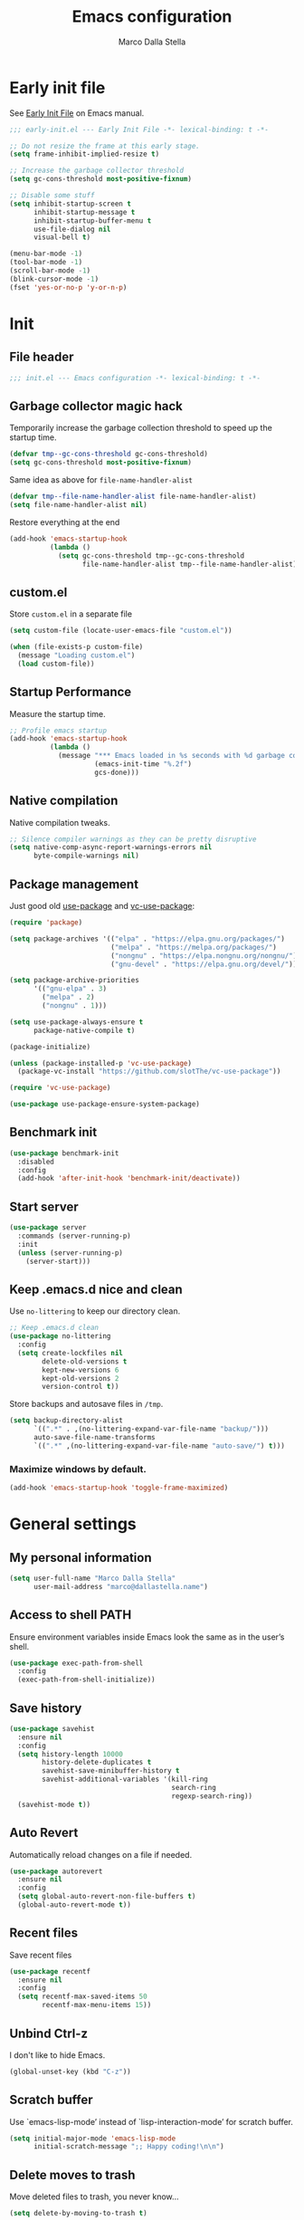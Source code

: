 #+title: Emacs configuration
#+author: Marco Dalla Stella
#+created: <2022-10-14 Fri>
#+property: header-args:emacs-lisp :result silent :tangle ./init.el
#+startup: fold

* Early init file
  See [[https://www.gnu.org/software/emacs/manual/html_node/emacs/Early-Init-File.html][Early Init File]] on Emacs manual.

  #+begin_src emacs-lisp :tangle ./early-init.el
    ;;; early-init.el --- Early Init File -*- lexical-binding: t -*-

    ;; Do not resize the frame at this early stage.
    (setq frame-inhibit-implied-resize t)

    ;; Increase the garbage collector threshold
    (setq gc-cons-threshold most-positive-fixnum)

    ;; Disable some stuff
    (setq inhibit-startup-screen t
          inhibit-startup-message t
          inhibit-startup-buffer-menu t
          use-file-dialog nil
          visual-bell t)

    (menu-bar-mode -1)
    (tool-bar-mode -1)
    (scroll-bar-mode -1)
    (blink-cursor-mode -1)
    (fset 'yes-or-no-p 'y-or-n-p)
  #+end_src


* Init
** File header
   #+begin_src emacs-lisp
     ;;; init.el --- Emacs configuration -*- lexical-binding: t -*-
   #+end_src

** Garbage collector magic hack
   Temporarily increase the garbage collection threshold to speed up the startup
   time.

   #+begin_src emacs-lisp
     (defvar tmp--gc-cons-threshold gc-cons-threshold)
     (setq gc-cons-threshold most-positive-fixnum)
   #+end_src

   Same idea as above for ~file-name-handler-alist~

   #+begin_src emacs-lisp
     (defvar tmp--file-name-handler-alist file-name-handler-alist)
     (setq file-name-handler-alist nil)
   #+end_src

   Restore everything at the end
   #+begin_src emacs-lisp
     (add-hook 'emacs-startup-hook
               (lambda ()
                 (setq gc-cons-threshold tmp--gc-cons-threshold
                       file-name-handler-alist tmp--file-name-handler-alist)))
   #+end_src

** custom.el
   Store ~custom.el~ in a separate file

   #+begin_src emacs-lisp
     (setq custom-file (locate-user-emacs-file "custom.el"))

     (when (file-exists-p custom-file)
       (message "Loading custom.el")
       (load custom-file))
   #+end_src

** Startup Performance
   Measure the startup time.

   #+begin_src emacs-lisp
     ;; Profile emacs startup
     (add-hook 'emacs-startup-hook
               (lambda ()
                 (message "*** Emacs loaded in %s seconds with %d garbage collections."
                          (emacs-init-time "%.2f")
                          gcs-done)))
   #+end_src

** Native compilation
   Native compilation tweaks.

   #+begin_src emacs-lisp
     ;; Silence compiler warnings as they can be pretty disruptive
     (setq native-comp-async-report-warnings-errors nil
           byte-compile-warnings nil)
   #+end_src

** Package management
   Just good old [[https://github.com/jwiegley/use-package][use-package]] and [[https://github.com/slotThe/vc-use-package][vc-use-package]]:

   #+begin_src emacs-lisp
     (require 'package)

     (setq package-archives '(("elpa" . "https://elpa.gnu.org/packages/")
                              ("melpa" . "https://melpa.org/packages/")
                              ("nongnu" . "https://elpa.nongnu.org/nongnu/")
                              ("gnu-devel" . "https://elpa.gnu.org/devel/")))

     (setq package-archive-priorities
           '(("gnu-elpa" . 3)
             ("melpa" . 2)
             ("nongnu" . 1)))

     (setq use-package-always-ensure t
           package-native-compile t)

     (package-initialize)

     (unless (package-installed-p 'vc-use-package)
       (package-vc-install "https://github.com/slotThe/vc-use-package"))

     (require 'vc-use-package)

     (use-package use-package-ensure-system-package)
   #+end_src

** Benchmark init
   #+begin_src emacs-lisp
     (use-package benchmark-init
       :disabled
       :config
       (add-hook 'after-init-hook 'benchmark-init/deactivate))
   #+end_src

** Start server
   #+begin_src emacs-lisp
     (use-package server
       :commands (server-running-p)
       :init
       (unless (server-running-p)
         (server-start)))
   #+end_src

** Keep .emacs.d nice and clean
   Use =no-littering= to keep our directory clean.

   #+begin_src emacs-lisp
     ;; Keep .emacs.d clean
     (use-package no-littering
       :config
       (setq create-lockfiles nil
             delete-old-versions t
             kept-new-versions 6
             kept-old-versions 2
             version-control t))
   #+end_src

   Store backups and autosave files in ~/tmp~.

   #+begin_src emacs-lisp
     (setq backup-directory-alist
           `((".*" . ,(no-littering-expand-var-file-name "backup/")))
           auto-save-file-name-transforms
           `((".*" ,(no-littering-expand-var-file-name "auto-save/") t)))
   #+end_src



*** Maximize windows by default.

    #+begin_src emacs-lisp
      (add-hook 'emacs-startup-hook 'toggle-frame-maximized)
    #+end_src



* General settings
** My personal information
   #+begin_src emacs-lisp
     (setq user-full-name "Marco Dalla Stella"
           user-mail-address "marco@dallastella.name")
   #+end_src

** Access to shell PATH
   Ensure environment variables inside Emacs look the same as in the
   user’s shell.

   #+begin_src emacs-lisp
     (use-package exec-path-from-shell
       :config
       (exec-path-from-shell-initialize))
   #+end_src

** Save history
   #+begin_src emacs-lisp
     (use-package savehist
       :ensure nil
       :config
       (setq history-length 10000
             history-delete-duplicates t
             savehist-save-minibuffer-history t
             savehist-additional-variables '(kill-ring
                                             search-ring
                                             regexp-search-ring))
       (savehist-mode t))
   #+end_src

** Auto Revert
   Automatically reload changes on a file if needed.

   #+begin_src emacs-lisp
     (use-package autorevert
       :ensure nil
       :config
       (setq global-auto-revert-non-file-buffers t)
       (global-auto-revert-mode t))
   #+end_src

** Recent files
   Save recent files

   #+begin_src emacs-lisp
     (use-package recentf
       :ensure nil
       :config
       (setq recentf-max-saved-items 50
             recentf-max-menu-items 15))
   #+end_src

** Unbind Ctrl-z
   I don't like to hide Emacs.

   #+begin_src emacs-lisp
     (global-unset-key (kbd "C-z"))
   #+end_src

** Scratch buffer
   Use `emacs-lisp-mode’ instead of `lisp-interaction-mode’ for scratch
   buffer.

   #+begin_src emacs-lisp
     (setq initial-major-mode 'emacs-lisp-mode
           initial-scratch-message ";; Happy coding!\n\n")
   #+end_src

** Delete moves to trash
   Move deleted files to trash, you never know...

   #+begin_src emacs-lisp
     (setq delete-by-moving-to-trash t)
   #+end_src


* Keybindings
  The most frequent keybindings are structured in a mnemonic way for
  me. ~C-c~ is the "leader", then a letter that identify the scope: ~c~
  for generic functions, ~b~ for buffer, ~d~ for directories, ~f~ for
  files, ~p~ for projects, ~m~ for the active major-modes and so on.

** ESC cancel all
   #+begin_src emacs-lisp
     (global-set-key (kbd "<escape>") 'keyboard-escape-quit)
   #+end_src

** Generic
   #+begin_src emacs-lisp
     (defun my/open-config ()
       "Open the current Emacs configuration."
       (interactive)
       (find-file (expand-file-name "config.org" user-emacs-directory)))

     (defun my/ibuffer ()
       (interactive)
       (ibuffer t))

     (use-package emacs
       :bind
       (;; Buffers
        ("C-c b k" . kill-current-buffer)
        ("C-c b k" . kill-buffer)
        ("C-c b r" . revert-buffer)
        ("C-c b l" . my/ibuffer)
        ;; Files
        ("C-c f f" . find-file)
        ("C-c f d" . dired-jump)
        ("C-c f P" . my/open-config)
        ;; Utility
        ("C-c u p l" . package-list-packages)
        ("C-c u p i" . package-install)
        ("C-c u p d" . package-delete)
        ("C-c u p u" . package-update-all)))
   #+end_src

** which-key
   [[https://github.com/justbur/emacs-which-key][Which-key]] – Emacs package that displays available keybindings in popup.

   #+begin_src emacs-lisp
     (use-package which-key
       :diminish
       :config
       (setq which-key-sort-order 'which-key-key-order-alpha
             which-key-add-column-padding 1
             which-key-min-display-lines 6)
       (which-key-setup-side-window-bottom)
       (which-key-mode t))
   #+end_src



* Editing
** Default fill-column
   I use 80 characters.
   #+begin_src emacs-lisp
     (setq-default fill-column 80)
     (auto-fill-mode t)
   #+end_src

** Default coding system
   #+begin_src emacs-lisp
     (set-charset-priority 'unicode)
     (set-default-coding-systems 'utf-8)
     (set-terminal-coding-system 'utf-8)
     (set-keyboard-coding-system 'utf-8)
     (set-selection-coding-system 'utf-8)
     (prefer-coding-system 'utf-8)
     (setq-default buffer-file-coding-system 'utf-8)
     (setq default-process-coding-system '(utf-8-unix . utf-8-unix))
   #+end_src

** Use spaces to indent, no tabs
   #+begin_src emacs-lisp
     (setq-default indent-tabs-mode nil           ; Never use tabs
                   tab-always-indent 'complete    ; Indent or complete
                   tab-width 4)                   ; Show eventual tabs as 4 spaces
   #+end_src

** Delete selected region
   When the region is active and you type text into the buffer, Emacs will delete
   the selected text first.

   #+begin_src emacs-lisp
     (setq delete-selection-mode t)
   #+end_src

** Deal with whitespaces
   #+begin_src emacs-lisp
     (use-package whitespace
       :ensure nil
       :hook
       (before-save . whitespace-cleanup))
   #+end_src

** Multiple cursors
   [[https://github.com/magnars/multiple-cursors.el][Multiple cursors for Emacs]]

   #+begin_src emacs-lisp
     (use-package multiple-cursors
       :defer t
       :bind
       (("C-c > n" . mc/mark-next-like-this)
        ("C-c > p" . mc/mark-previous-like-this)
        ("C-c > a" . mc/mark-all-like-this)
        ("C-c > >" . mc/edit-lines)))
   #+end_src

** undo-fu
   [[https://gitlab.com/ideasman42/emacs-undo-fu][Undo Fu]] - Simple, stable undo with redo for emacs.

   #+begin_src emacs-lisp
     (use-package undo-fu
       :bind (("C-z" . undo-fu-only-undo)
              ("C-M-z" . undo-fu-only-redo)))
   #+end_src

** wgrep
   [[https://github.com/mhayashi1120/Emacs-wgrep][wgrep.el]] - allows you to edit a grep buffer and apply those changes
   to the file buffer.

   #+begin_src emacs-lisp
     (use-package wgrep)
   #+end_src

** easy-kill
   [[https://github.com/leoliu/easy-kill][easy-kill]]: Provide commands easy-kill and easy-mark to let users
   kill or mark things easily.

   #+begin_src emacs-lisp
     (use-package easy-kill
       :bind (([remap kill-ring-save] . easy-kill)
              ([remap mark-sexp] . easy-mark)))
   #+end_src

** Parenthesis
*** Electric Pair
    [[https://www.gnu.org/software/emacs/manual/html_node/emacs/Matching.html][Electric Pair]]: provides a way to easily insert matching
    delimiters: parentheses, braces, brackets, etc.

    #+begin_src emacs-lisp
      (use-package elec-pair
        :ensure nil
        :hook
        (prog-mode . (lambda ()
                       (setq-local electric-pair-pairs
                                   (append electric-pair-pairs '((?\{ . ?\}))))))
        :config
        (setq electric-pair-preserve-balance t
              electric-pair-delete-adjacent-pairs t)
        (electric-pair-mode))
    #+end_src

*** Puni
    [[https://github.com/AmaiKinono/puni][Puni]]: soft deletion keeping the parentheses balanced.

    #+begin_src emacs-lisp
      (use-package puni
        :commands puni-global-mode
        :bind*
        (:map puni-mode-map
              ("C-<right>" . puni-slurp-forward)
              ("C-<left>" . puni-barf-forward)
              ("C-<up>" . puni-raise))
        :init
        (puni-global-mode))
    #+end_src

** yankpad
   [[https://github.com/Kungsgeten/yankpad][yankpad]] - Paste snippets from an org-mode file
   #+begin_src emacs-lisp
     (use-package yasnippet
       :config
       (setq yas-verbosity 1)
       (yas-global-mode))

     (use-package yankpad
       :after yasnippet
       :bind
       (("C-c y c" . yankpad-set-category)
        ("C-c y e" . yankpad-edit)
        ("C-c y i" . yankpad-insert)
        ("C-c y m" . yankpad-map)
        ("C-c y r" . yankpad-reload)
        ("C-c y x" . yankpad-expand))
       :config
       (setq yankpad-file (expand-file-name "yankpad.org" user-emacs-directory)))
   #+END_SRC


* UI
** Frame title
   Show the current buffer name and the full path of the file on the app
   title bar.

   #+begin_src emacs-lisp
     (setq-default frame-title-format "%b (%f)")
   #+end_src

** Font setup
   Set my favorite font

   #+begin_src emacs-lisp
     (use-package emacs
       :hook ((elfeed-show-mode mu4e-view-mode notmuch-show-mode) . variable-pitch-mode)
       :config
       (set-face-attribute 'default nil
                           :family "Iosevka SS14"
                           :weight 'normal
                           :height 120)
       (set-face-attribute 'variable-pitch nil
                           :family "Iosevka Aile"
                           :weight 'normal
                           :height 120))
   #+end_src

** Theme
   [[https://protesilaos.com/emacs/ef-themes][ef-themes]]

   #+begin_src emacs-lisp
     (use-package ef-themes
       :config
       (setq ef-themes-region '(no-extend))
       (load-theme 'ef-dark))
   #+end_src

** Modeline
   Modeline from [[https://github.com/seagle0128/doom-modeline][Doom]]

   #+begin_src emacs-lisp
     (use-package minions
       :config
       (setq minions-direct '(cider-mode))
       (minions-mode))

     (use-package doom-modeline
       :hook
       (after-init . doom-modeline-mode)
       :config
       (setq doom-modeline-buffer-file-name-style 'buffer-name
             doom-modeline-minor-modes t
             doom-modeline-icon t
             doom-modeline-project-detection 'project
             doom-modeline-major-mode-color-icon t
             doom-modeline-height 15))
   #+end_src

** Show matching parenthesis

   #+begin_src emacs-lisp
     (use-package paren
       :config
       (setq show-paren-when-point-inside-paren t
             show-paren-when-point-in-periphery t)
       (show-paren-mode t))

     (use-package rainbow-delimiters
       :hook
       ((prog-mode cider-repl-mode) . rainbow-delimiters-mode))
   #+end_src

** Use icons
   [[https://github.com/domtronn/all-the-icons.el][all-the-icons.el]]: A utility package to collect various Icon Fonts and
   propertize them within Emacs.

   #+begin_src emacs-lisp
     (use-package all-the-icons)
   #+end_src

   [[https://github.com/iyefrat/all-the-icons-completion][all-the-icons-completion]]: adds icons to completion candidates using
   the built in completion metadata functions.

   #+begin_src emacs-lisp
     (use-package all-the-icons-completion
       :hook
       (marginalia-mode . all-the-icons-completion-marginalia-setup)
       :config
       (all-the-icons-completion-mode))
   #+end_src

   [[https://github.com/rainstormstudio/nerd-icons.el][nerd-icons.el]]: is a library for easily using Nerd Font icons inside Emacs, an
   alternative to all-the-icons.  This is needed for ~doom-modeline~, sigh...

   #+begin_src emacs-lisp
     (use-package nerd-icons)
   #+end_src

** Increase line-spacing
   #+begin_src emacs-lisp
     (setq-default line-spacing 0.2)
   #+end_src

** Show column
   #+begin_src emacs-lisp
     (column-number-mode)
   #+end_src

** Prettify symbols
   #+begin_src emacs-lisp
     (global-prettify-symbols-mode t)
   #+end_src

** Window margins and line numbers
   I like to have some space on the left and right edge of the window.

   #+begin_src emacs-lisp
     (setq-default left-margin-width 3
                   right-margin-width 3)
   #+end_src

** Highlight the current line
   #+begin_src emacs-lisp
     (global-hl-line-mode)
   #+end_src

** Highlight uncommitted changes
   Use the diff-hl package to highlight changed-and-uncommitted lines
   when programming.

   #+begin_src emacs-lisp
     (use-package diff-hl
       :hook ((magit-pre-refresh . diff-hl-magit-pre-refresh)
              (magit-post-refresh . diff-hl-magit-post-refresh))
       :config
       (global-diff-hl-mode))
   #+end_src

** Symbol highlight
   [[https://gitlab.com/ideasman42/emacs-idle-highlight-mode/][Idle Highligh Mode]]: Simple symbol highlighting package for Emacs.

   #+begin_src emacs-lisp
     (use-package idle-highlight-mode
       :hook ((prog-mode text-mode) . idle-highlight-mode)
       :config (setq idle-highlight-idle-time 0.5))
   #+end_src

** Emoji
   [[https://github.com/iqbalansari/emacs-emojify][Emojify]]: an Emacs extension to display emojis. It can display
   github style emojis like :smile: or plain ascii ones like :).

   #+begin_src emacs-lisp
     (use-package emojify
       :hook
       (after-init . global-emojify-mode)
       :config
       (setq emojify-emoji-styles '(unicode github)
             emojify-inhibit-major-modes '()))
   #+end_src

** ace-window
   ace-window
   #+begin_src emacs-lisp
     (use-package ace-window
       :bind
       ("M-o" . ace-window)
       :config
       (setq aw-keys '(?a ?s ?d ?f ?g ?h ?j ?k ?l)
             aw-dispatch-always t))
   #+end_src


* Tools
** Perspective
   The [[https://github.com/nex3/perspective-el][Perspective]] package provides multiple named workspace (or
   "perspectives") in Emacs.

   #+begin_src emacs-lisp
     (use-package perspective
       :bind
       (("C-c x x" . persp-switch)
        ("C-c x r" . persp-rename)
        ("C-c x k" . persp-kill))
       :config
       (setq persp-suppress-no-prefix-key-warning t
             persp-initial-frame-name "main")
       (persp-mode))
   #+end_src

** direnv
   direnv is an extension for your shell. It augments existing shells
   with a new feature that can load and unload environment variables
   depending on the current directory.

   #+begin_src emacs-lisp
     (use-package direnv
       :bind
       ("C-c u d" . direnv-allow)
       :config
       (direnv-mode))
   #+end_src

** Vertico, Orderless, Consult, Marginalia & Embark
*** Orderless
    [[https://github.com/oantolin/orderless][Orderless]] provides an ~orderless~ completion style that divides the
    pattern into space-separated components, and matches all the
    components in any order.

    #+begin_src emacs-lisp
      (use-package orderless
        :config
        (setq completion-styles '(orderless partial-completion)
              completion-category-defaults nil
              completion-category-overrides nil))
    #+end_src
*** Vertico
    [[https://github.com/minad/vertico][Vertico]]: provides a performant and minimalistic vertical completion UI
    based on the default completion system.

    #+begin_src emacs-lisp
      (use-package vertico
        :config
        (vertico-mode))
    #+end_src

*** Consult
    [[https://github.com/minad/consult][Consult]] provides practical commands based on the Emacs completion
    function completing-read.

    #+begin_src emacs-lisp
      (use-package consult
        :bind
        (("M-g g" . consult-goto-line)
         ("M-g G" . consult-goto-line-numbers)
         ("M-g o" . consult-outline)
         ("M-g m" . consult-mark)
         ("M-g k" . consult-global-mark)
         ("C-c h" . consult-history)
         ("C-c b b" . consult-buffer)
         ("C-c c c" . consult-imenu)
         ("C-c c f" . consult-flymake)
         ("C-c c r" . consult-recent-file)
         ("C-c c e" . consult-compile-error)
         ("C-c c m" . consult-mode-command)
         ("C-c f g" . consult-ripgrep))
        :config
        (recentf-mode t)
        (consult-customize consult--source-buffer :hidden t :default nil)
        (add-to-list 'consult-buffer-sources 'persp-consult-source))
    #+end_src

*** Marginalia
    [[https://github.com/minad/marginalia][Marginalia]]: provides marks or annotations placed at the margin of the
    page of a book or in this case helpful colorful annotations placed at
    the margin of the minibuffer for your completion candidates.

    #+begin_src emacs-lisp
      (use-package marginalia
        :config
        (marginalia-mode))
    #+end_src

*** Embark
    [[https://github.com/oantolin/embark/][Embark]]: provides a sort of right-click contextual menu for Emacs,
    accessed through the embark-act command, offering you relevant actions
    to use on a target determined by the context.

    #+begin_src emacs-lisp
      (use-package embark
        :bind
        (("C-." . embark-act)         ;; pick some comfortable binding
         ("M-." . embark-dwim)        ;; good alternative: M-.
         ("C-h B" . embark-bindings)) ;; alternative for `describe-bindings'
        :config
        ;; Hide the mode line of the Embark live/completions buffers
        (add-to-list 'display-buffer-alist
                     '("\\`\\*Embark Collect \\(Live\\|Completions\\)\\*"
                       nil
                       (window-parameters (mode-line-format . none))))
        (setq prefix-help-command #'embark-prefix-help-command))

      (use-package embark-consult
        :after (embark consult)
        :demand t
        :hook
        (embark-collect-mode . consult-preview-at-point-mode))
    #+end_src

** Spell checking
*** jinx
    #+begin_src emacs-lisp
      (use-package jinx
        :hook
        (emacs-startup . global-jinx-mode)
        :bind
        ("C-c s s" . jinx-correct)
        ("C-c s l" . jinx-languages)
        :config
        (setq jinx-languages "en_US it_IT"))
    #+end_src

** Completion
*** corfu
    Corfu enhances completion at point with a small completion popup.
    #+begin_src emacs-lisp
      (use-package corfu
        :config
        (setq corfu-auto t)
        :init
        (global-corfu-mode))
    #+end_src

*** hippie-expand
    Use hippie-expand instead of dabbrev-expand.

    #+begin_src emacs-lisp
      (use-package hippie-exp
        :bind* ("M-/" . hippie-expand))
    #+end_src

** Helpful
   [[https://github.com/Wilfred/helpful][Helpful]] is an alternative to the built-in Emacs help that provides
   much more contextual information.

   #+begin_src emacs-lisp
     (use-package helpful
       :custom
       (counsel-describe-function-function #'helpful-callable)
       (counsel-describe-variable-function #'helpful-variable)
       :bind
       ([remap describe-function] . helpful-function)
       ([remap describe-symbol] . helpful-symbol)
       ([remap describe-variable] . helpful-variable)
       ([remap describe-command] . helpful-command)
       ([remap describe-key] . helpful-key))
   #+end_src

** Dictionary
   Use built-in dictionary-el.

   #+begin_src emacs-lisp
     (use-package dictionary
       :ensure nil
       :defer t
       :bind
       ("C-c s d" . dictionary-search)
       :config
       (set-face-attribute 'dictionary-word-definition-face nil
                           :family "Iosevka Aile"
                           :weight 'light)
       (setq dictionary-server "dict.org"
             dictionary-use-single-buffer t))
   #+end_src

** Exercism
   [[https://exercism.org/][Exercism]] is a great tool for learning new languages or diving deeper into
   familiar ones!

   #+begin_src emacs-lisp
     (use-package exercism
       :commands exercism
       :bind
       ("C-c u e" . exercism)
       :config
       (setq exercism-directory "~/code/personal/exercism/"))
   #+end_src


* Programming
** Project
   Let's use the built-in module to manage different projects.

   #+begin_src emacs-lisp
     (use-package project
       :ensure nil
       :commands project-roots
       :bind-keymap
       ("C-c p" . project-prefix-map))
   #+end_src

** Magit
   [[https://github.com/magit/magit][Magit]] - A Git porcelain inside Emacs.

   #+begin_src emacs-lisp
     (use-package magit
       :bind
       (("C-c g g" . magit-status)
        ("C-c g l" . magit-log)
        ("C-c g r" . vc-refresh-state))
       :config
       (setq magit-save-repository-buffers 'dontask
             magit-refs-show-commit-count 'all))
   #+end_src

** eldoc
   #+begin_src emacs-lisp
     (use-package eldoc
       :config
       (setq eldoc-echo-area-display-truncation-message nil
             eldoc-echo-area-use-multiline-p nil))
   #+end_src

** Eglot
   #+begin_src emacs-lisp
     (use-package eglot
       :pin gnu-devel
       :hook
       ((clojure-mode clojurescript-mode js2-mode rust-mode) . eglot-ensure)
       :bind
       (("C-c l e" . eglot-rename)
        ("C-c l a" . eglot-code-actions)
        ("C-c l d" . xref-find-definitions)
        ("C-c l e" . eldoc-doc-buffer))
       :config
       (setq eglot-send-changes-idle-time (* 60 60)
             read-process-output-max (* 1024 1024)
             eglot-extend-to-xref t
             eglot-connect-timeout 90))

     (use-package consult-eglot
       :after 'eglot
       :bind
       ("C-c l s" . consult-eglot-symbols)
       :config
       (setq consult-eglot-ignore-column t
             consult-eglot-show-kind-name t))

     (use-package jarchive
       :after 'eglot)
   #+end_src

** Clojure/ClojureScript
   Clojure settings for Emacs
*** Neil
    [[https://github.com/babashka/neil][Neil]] - A CLI to add common aliases and features to deps.edn-based projects.

    #+begin_src emacs-lisp
      (use-package neil
        :config
        (setq neil-prompt-for-version-p nil
              neil-inject-dep-to-project-p t))
    #+end_src

*** Clojure development environment
    #+begin_src emacs-lisp
      (use-package cider
        :hook
        ((cider-mode . eldoc-mode)
         (clojure-mode . cider-mode)
         (clojure-mode . subword-mode)
         (cider-repl-mode . eldoc-mode)
         (cider-repl-mode . subword-mode)
         (cider-mode . cider-company-enable-fuzzy-completion)
         (cider-repl-mode . cider-company-enable-fuzzy-completion))
        :bind
        (:map clojure-mode-map
              ("C-c m l" . cider-load-all-project-ns)
              ("C-c m j" . cider-jack-in-clj)
              ("C-c m J" . cider-jack-in-cljs)
              ("C-c m d" . neil-find-clojure-package)
              :map cider-repl-mode-map
              ("C-c m l" . cider-repl-clear-buffer)
              ("RET" . cider-repl-newline-and-indent)
              ("C-<return>" . cider-repl-return))
        :config
        (setq cider-eldoc-display-for-symbol-at-point nil
              cider-font-lock-dynamically t
              cider-save-file-on-load t
              cider-repl-pop-to-buffer-on-connect 'display-only
              cider-repl-history-file (locate-user-emacs-file "cider-repl-history")
              cider-repl-display-help-banner nil))
    #+end_src

*** Clojure Flycheck
    Flycheck using clj-kondo
    #+begin_src emacs-lisp
      (use-package flycheck-clj-kondo)
    #+end_src

*** Font-locking for Clojure mode
    #+begin_src emacs-lisp
      (use-package clojure-mode-extra-font-locking
        :after clojure-mode)
    #+end_src

*** Kaocha test runner
    An emacs package for running Kaocha tests via CIDER.

    #+begin_src emacs-lisp
      (use-package kaocha-runner
        :after cider
        :bind
        (:map clojure-mode-map
              ("C-c k a" . kaocha-runner-run-all-tests)
              ("C-c k h" . kaocha-runner-hide-windows)
              ("C-c k r" . kaocha-runner-run-tests)
              ("C-c k t" . kaocha-runner-run-test-at-point)
              ("C-c k w" . kaocha-runner-show-warnings))
        :config
        (setq kaocha-runner-failure-win-min-height 20
              kaocha-runner-ongoing-tests-win-min-height 20
              kaocha-runner-output-win-max-height 20))
    #+end_src

*** Code formatting
    I like my code to be formatted following standard conventions.
    Thanks to [[https://manueluberti.eu/2022/10/27/cljformat.html][Manuel Uberti]].

    #+begin_src emacs-lisp
      (defun my/cljfmt-format-buffer ()
        "Format current buffer with `cljfmt'."
        (when (derived-mode-p 'clojure-mode)
          (let* ((pr (project-root (project-current)))
                 (cfg-dir (locate-dominating-file pr "cljfmt.edn"))
                 (cfg-edn (expand-file-name "cljfmt.edn" cfg-dir))
                 (cmd (if (file-exists-p cfg-edn)
                          (format "cljfmt -c %s %s" cfg-edn buffer-file-name)
                        (format "cljfmt %s" buffer-file-name))))
            (shell-command-to-string cmd))
          (revert-buffer t t)))

      (defun my/cider-format-buffer ()
        "Automatically format current buffer after saving."
        (add-hook 'after-save-hook #'my/cljfmt-format-buffer nil t))

      (add-hook 'cider-mode-hook #'my/cider-format-buffer)
    #+end_src

** Javascript
   [[https://github.com/mooz/js2-mode][js2-mode]]: Improved JavaScript editing mode for GNU Emacs.

   #+begin_src emacs-lisp
     (use-package rjsx-mode
       :mode "\\.[mc]?js\\'"
       :mode "\\.es6\\'"
       :mode "\\.pac\\'"
       :interpreter "node"
       :config
       (setq js-chain-indent t
             ;; These have become standard in the JS community
             js2-basic-offset 4
             ;; Don't mishighlight shebang lines
             js2-skip-preprocessor-directives t
             ;; let flycheck handle this
             js2-mode-show-parse-errors nil
             js2-mode-show-strict-warnings nil
             ;; Flycheck provides these features, so disable them: conflicting with
             ;; the eslint settings.
             js2-strict-missing-semi-warning nil
             ;; maximum fontification
             js2-highlight-level 3
             js2-idle-timer-delay 0.15))
   #+end_src
** HTML & CSS
   [[https://github.com/fxbois/web-mode][web-mode]]: an emacs major mode for editing HTML files.

   #+begin_src emacs-lisp
     (use-package web-mode
       :mode
       ("\\.njk\\'" "\\.tpl\\.php\\'" "\\.[agj]sp\\'" "\\.as[cp]x\\'"
        "\\.erb\\'" "\\.mustache\\'" "\\.djhtml\\'" "\\.[t]?html?\\'")
       :config
       (setq web-mode-markup-indent-offset 4
             web-mode-css-indent-offset 4
             web-mode-code-indent-offset 4))
   #+end_src

** YAML
   #+begin_src emacs-lisp
     (use-package yaml-mode
       :defer t)
   #+end_src
** JSON
   #+begin_src emacs-lisp
     (use-package json-mode
       :defer t
       :mode "\\.json\\'"
       :bind
       (:map json-mode-map
             ("C-c C-j" . jq-interactively)))

     (use-package jq-mode
       :after json-mode)
   #+end_src
** Docker
   #+begin_src emacs-lisp
     (use-package docker :defer t)
     (use-package dockerfile-mode :defer t)
   #+end_src


* Productivity
** markdown
   #+begin_src emacs-lisp
     (use-package markdown-mode
       :init
       (setq markdown-hide-urls t)
       :mode ("\\.md" . gfm-mode))
   #+end_src
** org-mode
*** settings
    #+begin_src emacs-lisp
      (defun my/org-location (f)
        (concat org-directory f))

      (defun my/org-location-list (list)
        (mapc #'my/org-location list))

      (use-package org
        :ensure nil
        :defer t
        :hook (org-mode . org-indent-mode)
        :bind
        (("C-c o o" . org-capture)
         ("C-c o a" . org-agenda)
         (:map org-mode-map
               ("C-c m h" . consult-org-heading)
               ("C-c m t" . org-tags-view)))
        :config
        (setq org-directory "~/org/"
              org-todo-keywords '((sequence "TODO(t)" "WAITING(w)" "MAYBE(m)" "|" "DONE(d)" "CANCELLED(c)"))
              org-default-notes-file (concat org-directory "inbox.org")
              org-agenda-files (my/org-location-list '("todo.org" "projects.org"))
              org-archive-location "~/org/archive/archive.org::datatree/"
              org-refile-targets `((,(my/org-location "todo.org") . (:maxlevel . 2))
                                   (,(my/org-location "projects.org") . (:maxlevel . 2))
                                   (,(directory-files (my/org-location "areas") t "\\.org$") . (:maxlevel . 3)))
              org-refile-use-cache nil
              org-refile-use-outline-path 'file
              org-refile-allow-creating-parent-nodes t
              org-outline-path-complete-in-steps nil
              org-use-speed-commands t
              org-return-follows-link t
              org-hide-emphasis-markers t
              org-ellipsis "…"
              org-fontify-quote-and-verse-blocks t
              org-src-tab-acts-natively t
              org-adapt-indentation t))
    #+end_src

*** org-capture
    Org capture configuration

    #+begin_src emacs-lisp
  (setq org-capture-templates
        '(("t" "Generic task" entry (file "todo.org")
           "* TODO %? %^g\nSCHEDULED: %^t")
          ("i" "Inbox item" entry (file "inbox.org")
           "* %?\n%l")
          ("p" "Protocol" entry (file "inbox.org")
           "* %^{Title}\nSource: %u, %c\n #+BEGIN_QUOTE\n%i\n#+END_QUOTE\n\n\n%?")
          ("L" "Protocol Link" entry (file "inbox.org")
           "* %? [[%:link][%:description]] \nCaptured On: %U")
          ("P" "Projects")
          ("Pt" "Project todo" entry (file "projects.org")
           "* TODO %? %^g\nSCHEDULED: %^t")
          ("Pan" "New Project" entry (file "projects.org")
           "* %? %^g\n" . (:level 1 :empty-lines-before 1))))
    #+end_src

*** org-modern
    org-modern: This package implements a “modern” style for your Org buffers using
    font locking and text properties.

    #+begin_src emacs-lisp
      (use-package org-modern
        :hook
        (org-mode . org-modern-mode))
    #+end_src

*** org-cliplink
    A simple command that takes a URL from the clipboard and inserts an org-mode
    link with a title of a page found by the URL into the current buffer.

    #+begin_src emacs-lisp
      (use-package org-cliplink
        :after org
        :bind
        (:map org-mode-map
              ("C-c m l" . org-cliplink)))
    #+end_src
*** consult-notes
    Easily selecting notes via consult

    #+begin_src emacs-lisp
      (use-package consult-notes
        :after org
        :commands
        (consult-notes consult-notes-search-in-all-notes)
        :bind
        ("C-c n o" . consult-notes)
        :config
        (setq consult-notes-use-rg t
              consult-notes-org-headings-files '("~/org/todo.org" "~/org/projects.org")
              consult-notes-file-dir-sources `(("Areas" ?a ,(my/org-location "areas/"))))
        (consult-notes-org-headings-mode))
    #+end_src

*** notes on documents

**** pdf-tools
     #+begin_src emacs-lisp
       (use-package pdf-tools
         :magic ("%PDF" . pdf-view-mode)
         :config
         (pdf-tools-install))
     #+end_src
**** epub - nov.el
     #+begin_src emacs-lisp
       (use-package nov
         :mode ("\\.epub\\'" . nov-mode))
     #+end_src
** pandoc
   #+begin_src emacs-lisp
     (use-package pandoc-mode
       :hook (markdown-mode . pandoc-mode))
   #+end_src

** mermaid
   #+begin_src emacs-lisp
     (use-package mermaid-mode
       :after markdown-mode)
   #+end_src

** mu4e
   #+begin_src emacs-lisp
     (use-package mu4e
       :ensure nil
       :defer t
       :config
       (setq mu4e-update-interval (* 10 60)
             mu4e-get-mail-command "mbsync -a"
             mu4e-maildir-list '("~/.mail"))
       (setq mu4e-contexts
             (list
              ;; Work account
              (make-mu4e-context
               :name "7b"
               :match-func
               (lambda (msg)
                 (when msg
                   (string-prefix-p "/7b" (mu4e-message-field msg :maildir))))
               :vars '((user-mail-address . "marco@7bridges.eu")
                       (user-full-name    . "Marco Dalla Stella")
                       (smtpmail-smtp-server . "smtp.gmail.com")
                       (smtpmail-smtp-service . 465)
                       (smtpmail-stream-type . ssl)
                       (mu4e-drafts-folder  . "/7b/[Gmail]/Drafts")
                       (mu4e-sent-folder  . "/7b/[Gmail]/Sent Mail")
                       (mu4e-refile-folder  . "/7b/[Gmail]/All Mail")
                       (mu4e-trash-folder  . "/7b/[Gmail]/Personal")))

              ;; Personal account
              (make-mu4e-context
               :name "mds"
               :match-func
               (lambda (msg)
                 (when msg
                   (string-prefix-p "/mds" (mu4e-message-field msg :maildir))))
               :vars '((user-mail-address . "marco@dallastella.name")
                       (user-full-name    . "Marco Dalla Stella")
                       (smtpmail-smtp-server . "smtp.mailbox.org")
                       (smtpmail-smtp-service . 465)
                       (smtpmail-stream-type . ssl)
                       (mu4e-drafts-folder  . "/mds/Drafts")
                       (mu4e-sent-folder  . "/mds/Sent")
                       (mu4e-refile-folder  . "/mds/Archive")
                       (mu4e-trash-folder  . "/mds/Trash")))

              ;; Gaypa IT
              (make-mu4e-context
               :name "gaypa"
               :match-func
               (lambda (msg)
                 (when msg
                   (string-prefix-p "/gaypa" (mu4e-message-field msg :maildir))))
               :vars '((user-mail-address . "it.maintenance@gaypa.com")
                       (user-full-name    . "Gaypa IT")
                       (smtpmail-smtp-server . "mail1.gaypa.com")
                       (smtpmail-smtp-service . 465)
                       (smtpmail-stream-type . ssl)
                       (mu4e-drafts-folder  . "/gaypa/Drafts")
                       (mu4e-sent-folder  . "/gaypa/Sent")
                       (mu4e-refile-folder  . "/gaypa/Archives")
                       (mu4e-trash-folder  . "/gaypa/Trash"))))))
   #+end_src

   #+begin_src emacs-lisp
     (use-package mu4e-alert
       :hook (after-init . mu4e-alert-enable-notifications)
       :config
       (setq mu4e-alert-style 'libnotify))
  #+end_src



* Social
** Mastodon
   #+begin_src emacs-lisp
     (use-package mastodon
       :commands mastodon
       :bind
       ("C-c u m" . mastodon)
       :config
       (setq mastodon-instance-url "https://functional.cafe"
             mastodon-active-user "mdallastella"))
   #+end_src

** elfeed
   [[https://github.com/skeeto/elfeed][Elfeed]] is an extensible web feed reader for Emacs.

   #+begin_src emacs-lisp
     (use-package elfeed
       :commands (elfeed)
       :bind
       ("C-c u e" . elfeed))

     (use-package elfeed-org
       :after elfeed
       :config
       (setq rmh-elfeed-org-files (list "~/org/feeds.org"))
       (elfeed-org))

     (use-package elfeed-goodies
       :after elfeed
       :config
       (elfeed-goodies/setup))
   #+end_src


* Tangle and compite configuration on save
  Automatically tangle ~config.org~ file when saving.

  #+begin_src emacs-lisp
  (defun my/org-babel-tangle-config ()
    (when (string-equal (buffer-file-name) (expand-file-name "~/.emacs.d/config.org"))
      (message "** Tangle config.org file...")
      (let ((org-config-babel-evaluate nil))
        (org-babel-tangle)
        (message "** Compile early-init and init files...")
        (byte-compile-file early-init-file)
        (byte-compile-file user-init-file))))

  (add-hook 'org-mode-hook
      (lambda ()
        (add-hook 'after-save-hook #'my/org-babel-tangle-config)))
#+end_src


* Packages to look at
** TODO Popper
   Popper is a minor-mode to tame the flood of ephemeral windows Emacs
   produces, while still keeping them within arm’s reach.
   https://github.com/karthink/popper

** TODO Cape
   Cape provides Completion At Point Extensions which can be used in
   combination with the Corfu completion UI or the default completion UI.
   https://github.com/minad/cape

** TODO Tempel
   Tempel is a tiny template package for Emacs, which uses the syntax of the Emacs
   Tempo library.
   https://github.com/minad/tempel

** TODO Doct
   doct is a function that provides an alternative, declarative syntax for describing Org capture templates.
   https://github.com/progfolio/doct


* Inspirations for this configuration
  + My old literate configuration: https://github.com/mdallastella/.emacs.d/tree/old
  + David Wilson configuration: https://github.com/daviwil/dotfiles
  + Jeremy Friesen configuration: https://github.com/jeremyf/dotemacs
